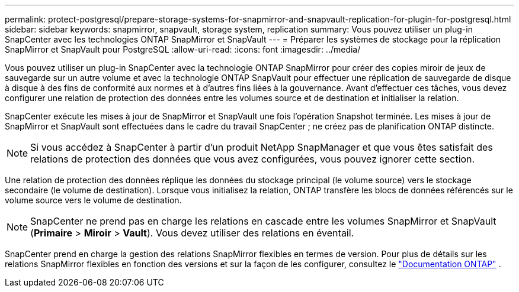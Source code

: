 ---
permalink: protect-postgresql/prepare-storage-systems-for-snapmirror-and-snapvault-replication-for-plugin-for-postgresql.html 
sidebar: sidebar 
keywords: snapmirror, snapvault, storage system, replication 
summary: Vous pouvez utiliser un plug-in SnapCenter avec les technologies ONTAP SnapMirror et SnapVault 
---
= Préparer les systèmes de stockage pour la réplication SnapMirror et SnapVault pour PostgreSQL
:allow-uri-read: 
:icons: font
:imagesdir: ../media/


[role="lead"]
Vous pouvez utiliser un plug-in SnapCenter avec la technologie ONTAP SnapMirror pour créer des copies miroir de jeux de sauvegarde sur un autre volume et avec la technologie ONTAP SnapVault pour effectuer une réplication de sauvegarde de disque à disque à des fins de conformité aux normes et à d'autres fins liées à la gouvernance.  Avant d’effectuer ces tâches, vous devez configurer une relation de protection des données entre les volumes source et de destination et initialiser la relation.

SnapCenter exécute les mises à jour de SnapMirror et SnapVault une fois l'opération Snapshot terminée. Les mises à jour de SnapMirror et SnapVault sont effectuées dans le cadre du travail SnapCenter ; ne créez pas de planification ONTAP distincte.


NOTE: Si vous accédez à SnapCenter à partir d'un produit NetApp SnapManager et que vous êtes satisfait des relations de protection des données que vous avez configurées, vous pouvez ignorer cette section.

Une relation de protection des données réplique les données du stockage principal (le volume source) vers le stockage secondaire (le volume de destination).  Lorsque vous initialisez la relation, ONTAP transfère les blocs de données référencés sur le volume source vers le volume de destination.


NOTE: SnapCenter ne prend pas en charge les relations en cascade entre les volumes SnapMirror et SnapVault (*Primaire* > *Miroir* > *Vault*).  Vous devez utiliser des relations en éventail.

SnapCenter prend en charge la gestion des relations SnapMirror flexibles en termes de version.  Pour plus de détails sur les relations SnapMirror flexibles en fonction des versions et sur la façon de les configurer, consultez le http://docs.netapp.com/ontap-9/index.jsp?topic=%2Fcom.netapp.doc.ic-base%2Fresources%2Fhome.html["Documentation ONTAP"^] .
